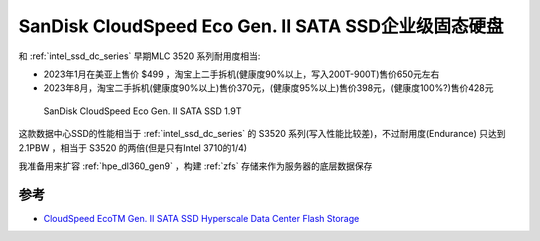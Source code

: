 .. _sandisk_cloudspeed_eco_gen_ii_sata_ssd:

=======================================================
SanDisk CloudSpeed Eco Gen. II SATA SSD企业级固态硬盘
=======================================================

和 :ref:`intel_ssd_dc_series` 早期MLC 3520 系列耐用度相当:

- 2023年1月在美亚上售价 $499 ，淘宝上二手拆机(健康度90%以上，写入200T-900T)售价650元左右
- 2023年8月，淘宝二手拆机(健康度90%以上)售价370元，(健康度95%以上)售价398元，(健康度100%?)售价428元

.. figure:: ../../../_static/linux/storage/disk/sandisk_cloudspeed_eco_gen_ii_sata_ssd.webp

   SanDisk CloudSpeed Eco Gen. II SATA SSD 1.9T

这款数据中心SSD的性能相当于 :ref:`intel_ssd_dc_series` 的 S3520 系列(写入性能比较差)，不过耐用度(Endurance) 只达到 2.1PBW ，相当于 S3520 的两倍(但是只有Intel 3710的1/4)

我准备用来扩容 :ref:`hpe_dl360_gen9` ，构建 :ref:`zfs` 存储来作为服务器的底层数据保存

参考
========

- `CloudSpeed EcoTM Gen. II SATA SSD Hyperscale Data Center Flash Storage <https://www.sandisk.com/content/dam/sandisk-main/en_us/assets/resources/enterprise/data-sheets/cloudspeed-eco-genII-sata-ssd-datasheet.pdf>`_
